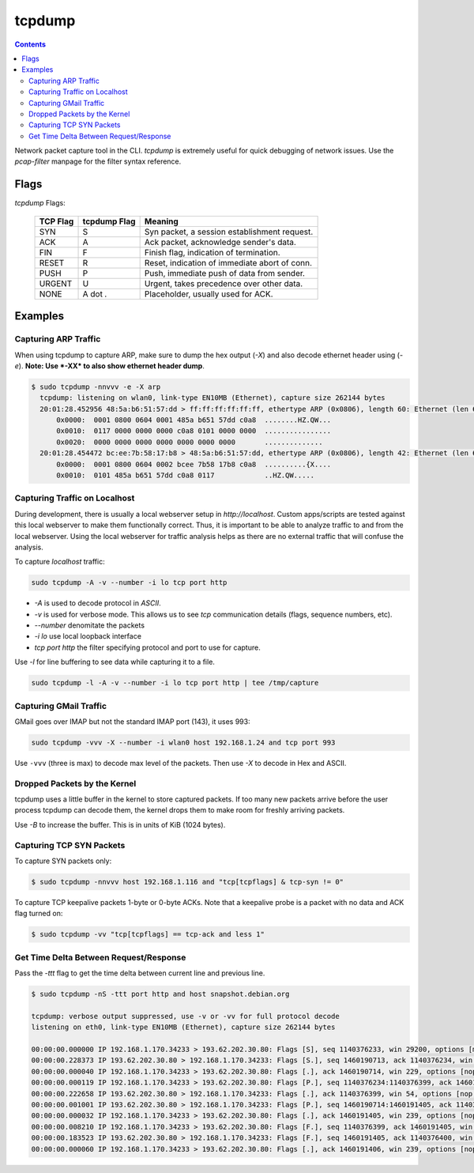 tcpdump
=======

.. contents:: :depth: 3

Network packet capture tool in the CLI. `tcpdump` is extremely useful
for quick debugging of network issues. Use the `pcap-filter` manpage for
the filter syntax reference.

Flags
-----

*tcpdump* Flags:

  ========  ============  =============================================
  TCP Flag  tcpdump Flag  Meaning
  ========  ============  =============================================
  SYN       S             Syn packet, a session establishment request.
  ACK       A             Ack packet, acknowledge sender's data.
  FIN       F             Finish flag, indication of termination.
  RESET     R             Reset, indication of immediate abort of conn.
  PUSH      P             Push, immediate push of data from sender.
  URGENT    U             Urgent, takes precedence over other data.
  NONE      A dot *.*     Placeholder, usually used for ACK.
  ========  ============  =============================================

Examples
--------

Capturing ARP Traffic
^^^^^^^^^^^^^^^^^^^^^

When using tcpdump to capture ARP, make sure to dump the hex output (*-X*)
and also decode ethernet header using (*-e*). **Note: Use *-XX* to also
show ethernet header dump**.

.. code-block:: bash

    $ sudo tcpdump -nnvvv -e -X arp 
      tcpdump: listening on wlan0, link-type EN10MB (Ethernet), capture size 262144 bytes
      20:01:28.452956 48:5a:b6:51:57:dd > ff:ff:ff:ff:ff:ff, ethertype ARP (0x0806), length 60: Ethernet (len 6), IPv4 (len 4), Request who-has 192.168.1.1 tell 192.168.1.23, length 46
          0x0000:  0001 0800 0604 0001 485a b651 57dd c0a8  ........HZ.QW...
          0x0010:  0117 0000 0000 0000 c0a8 0101 0000 0000  ................
          0x0020:  0000 0000 0000 0000 0000 0000 0000       ..............
      20:01:28.454472 bc:ee:7b:58:17:b8 > 48:5a:b6:51:57:dd, ethertype ARP (0x0806), length 42: Ethernet (len 6), IPv4 (len 4), Reply 192.168.1.1 is-at bc:ee:7b:58:17:b8, length 28
          0x0000:  0001 0800 0604 0002 bcee 7b58 17b8 c0a8  ..........{X....
          0x0010:  0101 485a b651 57dd c0a8 0117            ..HZ.QW.....

Capturing Traffic on Localhost
^^^^^^^^^^^^^^^^^^^^^^^^^^^^^^

During development, there is usually a local webserver setup in
`http://localhost`. Custom apps/scripts are tested against this local
webserver to make them functionally correct. Thus, it is important to be
able to analyze traffic to and from the local webserver. Using the local
webserver for traffic analysis helps as there are no external traffic
that will confuse the analysis.

To capture `localhost` traffic:

.. code-block:: bash

    sudo tcpdump -A -v --number -i lo tcp port http

* `-A` is used to decode protocol in `ASCII`.
* `-v` is used for verbose mode. This allows us to see `tcp` communication details (flags, sequence numbers, etc).
* `--number` denomitate the packets
* `-i lo` use local loopback interface
* `tcp port http` the filter specifying protocol and port to use for capture.

Use `-l` for line buffering to see data while capturing it to a file.

.. code-block:: bash

    sudo tcpdump -l -A -v --number -i lo tcp port http | tee /tmp/capture

Capturing GMail Traffic
^^^^^^^^^^^^^^^^^^^^^^^

GMail goes over IMAP but not the standard IMAP port (143), it uses 993:

.. code-block:: bash

    sudo tcpdump -vvv -X --number -i wlan0 host 192.168.1.24 and tcp port 993

Use ``-vvv`` (three is max) to decode max level of the packets. Then use
*-X* to decode in Hex and ASCII.

Dropped Packets by the Kernel
^^^^^^^^^^^^^^^^^^^^^^^^^^^^^

tcpdump uses a little buffer in the kernel to store captured packets. If
too many new packets arrive before the user process tcpdump can decode
them, the kernel drops them to make room for freshly arriving packets.

Use *-B* to increase the buffer. This is in units of KiB (1024 bytes).

Capturing TCP SYN Packets
^^^^^^^^^^^^^^^^^^^^^^^^^

To capture SYN packets only:

.. code-block:: sh

    $ sudo tcpdump -nnvvv host 192.168.1.116 and "tcp[tcpflags] & tcp-syn != 0"

To capture TCP keepalive packets 1-byte or 0-byte ACKs. Note that a
keepalive probe is a packet with no data and ACK flag turned on:

.. code-block:: sh

    $ sudo tcpdump -vv "tcp[tcpflags] == tcp-ack and less 1"

Get Time Delta Between Request/Response
^^^^^^^^^^^^^^^^^^^^^^^^^^^^^^^^^^^^^^^

Pass the *-ttt* flag to get the time delta between current line and
previous line.

.. code-block:: bash

    $ sudo tcpdump -nS -ttt port http and host snapshot.debian.org

    tcpdump: verbose output suppressed, use -v or -vv for full protocol decode
    listening on eth0, link-type EN10MB (Ethernet), capture size 262144 bytes

    00:00:00.000000 IP 192.168.1.170.34233 > 193.62.202.30.80: Flags [S], seq 1140376233, win 29200, options [mss 1460,sackOK,TS val 22265623 ecr 0,nop,wscale 7], length 0
    00:00:00.228373 IP 193.62.202.30.80 > 192.168.1.170.34233: Flags [S.], seq 1460190713, ack 1140376234, win 5792, options [mss 1350,sackOK,TS val 74072844 ecr 22265623,nop,wscale 7], length 0
    00:00:00.000040 IP 192.168.1.170.34233 > 193.62.202.30.80: Flags [.], ack 1460190714, win 229, options [nop,nop,TS val 22265680 ecr 74072844], length 0
    00:00:00.000119 IP 192.168.1.170.34233 > 193.62.202.30.80: Flags [P.], seq 1140376234:1140376399, ack 1460190714, win 229, options [nop,nop,TS val 22265680 ecr 74072844], length 165
    00:00:00.222658 IP 193.62.202.30.80 > 192.168.1.170.34233: Flags [.], ack 1140376399, win 54, options [nop,nop,TS val 74072902 ecr 22265680], length 0
    00:00:00.001001 IP 193.62.202.30.80 > 192.168.1.170.34233: Flags [P.], seq 1460190714:1460191405, ack 1140376399, win 54, options [nop,nop,TS val 74072902 ecr 22265680], length 691
    00:00:00.000032 IP 192.168.1.170.34233 > 193.62.202.30.80: Flags [.], ack 1460191405, win 239, options [nop,nop,TS val 22265736 ecr 74072902], length 0
    00:00:00.008210 IP 192.168.1.170.34233 > 193.62.202.30.80: Flags [F.], seq 1140376399, ack 1460191405, win 239, options [nop,nop,TS val 22265738 ecr 74072902], length 0
    00:00:00.183523 IP 193.62.202.30.80 > 192.168.1.170.34233: Flags [F.], seq 1460191405, ack 1140376400, win 54, options [nop,nop,TS val 74072960 ecr 22265738], length 0
    00:00:00.000060 IP 192.168.1.170.34233 > 193.62.202.30.80: Flags [.], ack 1460191406, win 239, options [nop,nop,TS val 22265784 ecr 74072960], length 0
